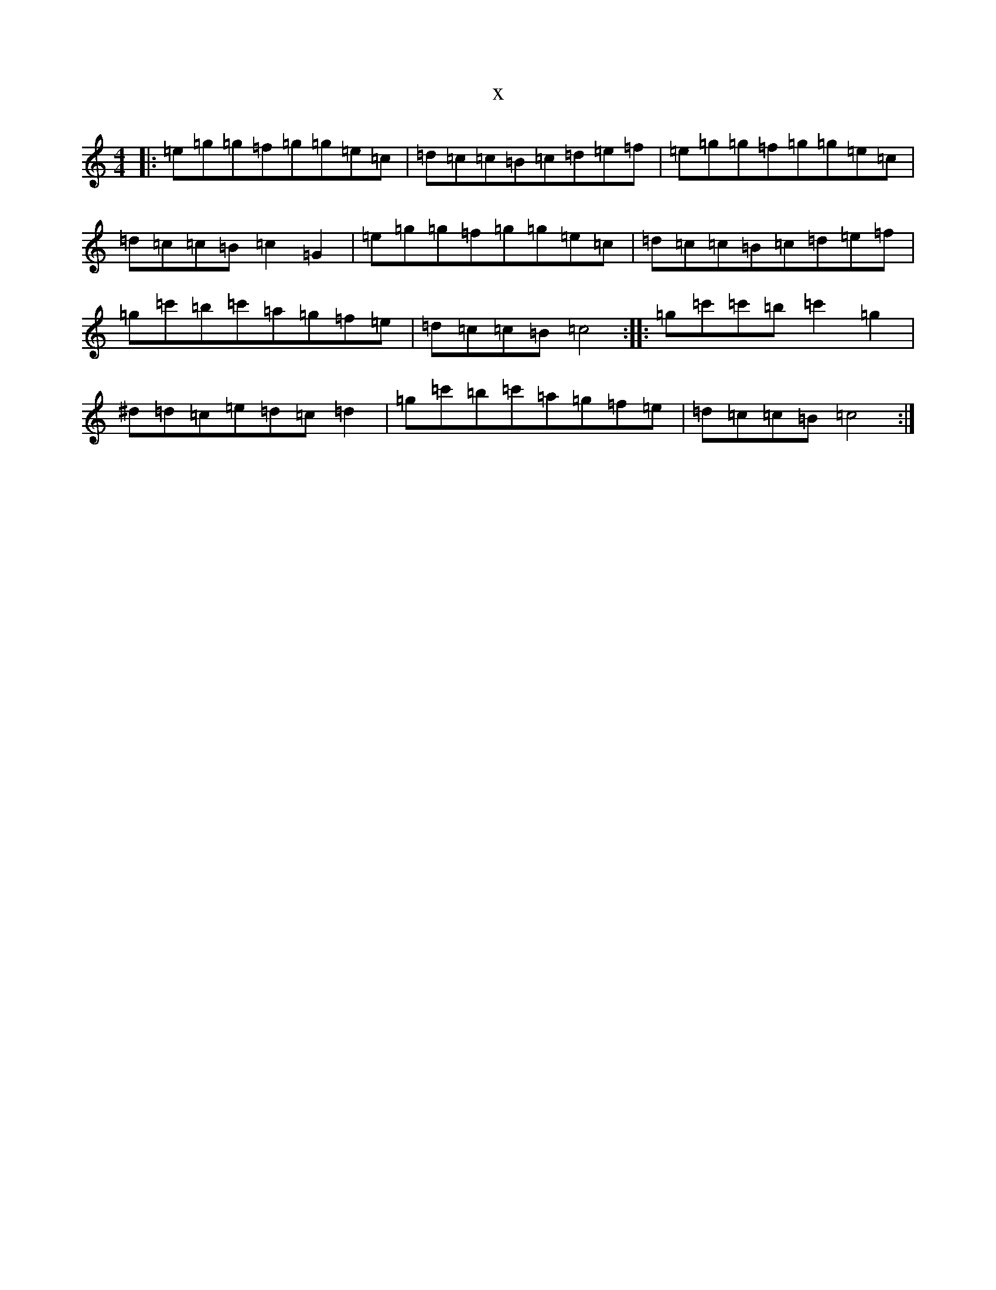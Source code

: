 X:3092
T:x
L:1/8
M:4/4
K: C Major
|:=e=g=g=f=g=g=e=c|=d=c=c=B=c=d=e=f|=e=g=g=f=g=g=e=c|=d=c=c=B=c2=G2|=e=g=g=f=g=g=e=c|=d=c=c=B=c=d=e=f|=g=c'=b=c'=a=g=f=e|=d=c=c=B=c4:||:=g=c'=c'=b=c'2=g2|^d=d=c=e=d=c=d2|=g=c'=b=c'=a=g=f=e|=d=c=c=B=c4:|